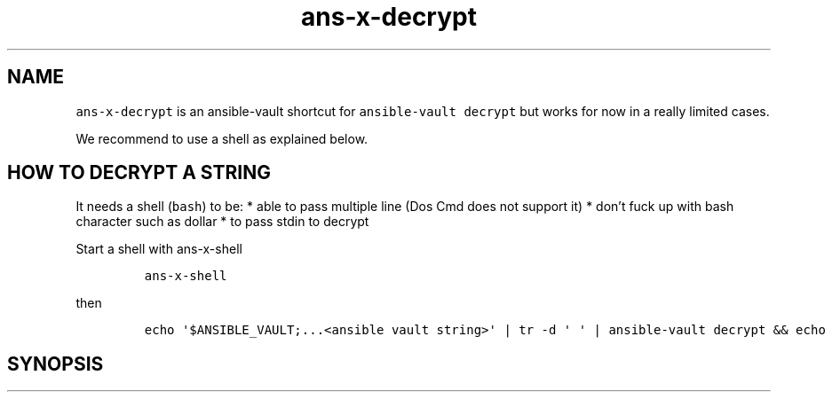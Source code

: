 .\" Automatically generated by Pandoc 2.17.1.1
.\"
.\" Define V font for inline verbatim, using C font in formats
.\" that render this, and otherwise B font.
.ie "\f[CB]x\f[]"x" \{\
. ftr V B
. ftr VI BI
. ftr VB B
. ftr VBI BI
.\}
.el \{\
. ftr V CR
. ftr VI CI
. ftr VB CB
. ftr VBI CBI
.\}
.TH "ans-x-decrypt" "1" "" "Version Latest" "Ansible-vault decrypt"
.hy
.SH NAME
.PP
\f[V]ans-x-decrypt\f[R] is an ansible-vault shortcut for
\f[V]ansible-vault decrypt\f[R] but works for now in a really limited
cases.
.PP
We recommend to use a shell as explained below.
.SH HOW TO DECRYPT A STRING
.PP
It needs a shell (\f[V]bash\f[R]) to be: * able to pass multiple line
(Dos Cmd does not support it) * don\[cq]t fuck up with bash character
such as dollar * to pass stdin to decrypt
.PP
Start a shell with ans-x-shell
.IP
.nf
\f[C]
ans-x-shell
\f[R]
.fi
.PP
then
.IP
.nf
\f[C]
echo \[aq]$ANSIBLE_VAULT;...<ansible vault string>\[aq] | tr -d \[aq] \[aq] | ansible-vault decrypt && echo
\f[R]
.fi
.SH SYNOPSIS
.IP
.nf
\f[C]
\f[R]
.fi
